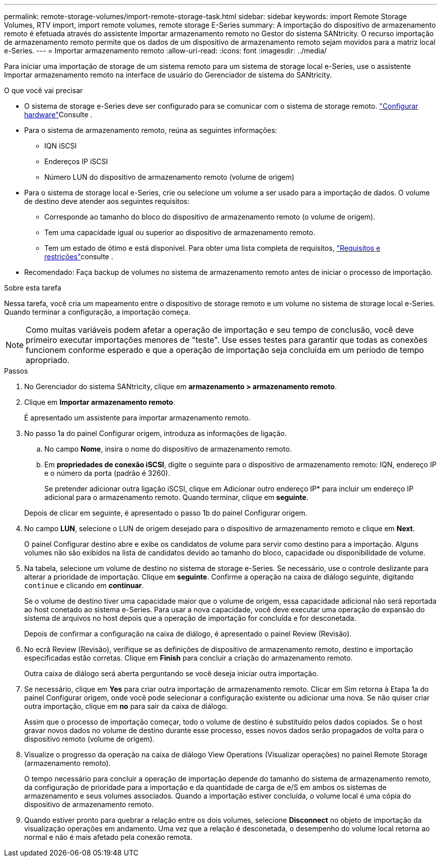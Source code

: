 ---
permalink: remote-storage-volumes/import-remote-storage-task.html 
sidebar: sidebar 
keywords: import Remote Storage Volumes, RTV import, import remote volumes, remote storage E-Series 
summary: A importação do dispositivo de armazenamento remoto é efetuada através do assistente Importar armazenamento remoto no Gestor do sistema SANtricity. O recurso importação de armazenamento remoto permite que os dados de um dispositivo de armazenamento remoto sejam movidos para a matriz local e-Series. 
---
= Importar armazenamento remoto
:allow-uri-read: 
:icons: font
:imagesdir: ../media/


[role="lead"]
Para iniciar uma importação de storage de um sistema remoto para um sistema de storage local e-Series, use o assistente Importar armazenamento remoto na interface de usuário do Gerenciador de sistema do SANtricity.

.O que você vai precisar
* O sistema de storage e-Series deve ser configurado para se comunicar com o sistema de storage remoto. link:setup-remote-volumes-concept.html["Configurar hardware"]Consulte .
* Para o sistema de armazenamento remoto, reúna as seguintes informações:
+
** IQN iSCSI
** Endereços IP iSCSI
** Número LUN do dispositivo de armazenamento remoto (volume de origem)


* Para o sistema de storage local e-Series, crie ou selecione um volume a ser usado para a importação de dados. O volume de destino deve atender aos seguintes requisitos:
+
** Corresponde ao tamanho do bloco do dispositivo de armazenamento remoto (o volume de origem).
** Tem uma capacidade igual ou superior ao dispositivo de armazenamento remoto.
** Tem um estado de ótimo e está disponível. Para obter uma lista completa de requisitos, link:system-reqs-concept.html["Requisitos e restrições"]consulte .


* Recomendado: Faça backup de volumes no sistema de armazenamento remoto antes de iniciar o processo de importação.


.Sobre esta tarefa
Nessa tarefa, você cria um mapeamento entre o dispositivo de storage remoto e um volume no sistema de storage local e-Series. Quando terminar a configuração, a importação começa.


NOTE: Como muitas variáveis podem afetar a operação de importação e seu tempo de conclusão, você deve primeiro executar importações menores de "teste". Use esses testes para garantir que todas as conexões funcionem conforme esperado e que a operação de importação seja concluída em um período de tempo apropriado.

.Passos
. No Gerenciador do sistema SANtricity, clique em *armazenamento > armazenamento remoto*.
. Clique em *Importar armazenamento remoto*.
+
É apresentado um assistente para importar armazenamento remoto.

. No passo 1a do painel Configurar origem, introduza as informações de ligação.
+
.. No campo *Nome*, insira o nome do dispositivo de armazenamento remoto.
.. Em *propriedades de conexão iSCSI*, digite o seguinte para o dispositivo de armazenamento remoto: IQN, endereço IP e o número da porta (padrão é 3260).
+
Se pretender adicionar outra ligação iSCSI, clique em Adicionar outro endereço IP* para incluir um endereço IP adicional para o armazenamento remoto. Quando terminar, clique em *seguinte*.

+
Depois de clicar em seguinte, é apresentado o passo 1b do painel Configurar origem.



. No campo *LUN*, selecione o LUN de origem desejado para o dispositivo de armazenamento remoto e clique em *Next*.
+
O painel Configurar destino abre e exibe os candidatos de volume para servir como destino para a importação. Alguns volumes não são exibidos na lista de candidatos devido ao tamanho do bloco, capacidade ou disponibilidade de volume.

. Na tabela, selecione um volume de destino no sistema de storage e-Series. Se necessário, use o controle deslizante para alterar a prioridade de importação. Clique em *seguinte*. Confirme a operação na caixa de diálogo seguinte, digitando `continue` e clicando em *continuar*.
+
Se o volume de destino tiver uma capacidade maior que o volume de origem, essa capacidade adicional não será reportada ao host conetado ao sistema e-Series. Para usar a nova capacidade, você deve executar uma operação de expansão do sistema de arquivos no host depois que a operação de importação for concluída e for desconetada.

+
Depois de confirmar a configuração na caixa de diálogo, é apresentado o painel Review (Revisão).

. No ecrã Review (Revisão), verifique se as definições de dispositivo de armazenamento remoto, destino e importação especificadas estão corretas. Clique em *Finish* para concluir a criação do armazenamento remoto.
+
Outra caixa de diálogo será aberta perguntando se você deseja iniciar outra importação.

. Se necessário, clique em *Yes* para criar outra importação de armazenamento remoto. Clicar em Sim retorna à Etapa 1a do painel Configurar origem, onde você pode selecionar a configuração existente ou adicionar uma nova. Se não quiser criar outra importação, clique em *no* para sair da caixa de diálogo.
+
Assim que o processo de importação começar, todo o volume de destino é substituído pelos dados copiados. Se o host gravar novos dados no volume de destino durante esse processo, esses novos dados serão propagados de volta para o dispositivo remoto (volume de origem).

. Visualize o progresso da operação na caixa de diálogo View Operations (Visualizar operações) no painel Remote Storage (armazenamento remoto).
+
O tempo necessário para concluir a operação de importação depende do tamanho do sistema de armazenamento remoto, da configuração de prioridade para a importação e da quantidade de carga de e/S em ambos os sistemas de armazenamento e seus volumes associados. Quando a importação estiver concluída, o volume local é uma cópia do dispositivo de armazenamento remoto.

. Quando estiver pronto para quebrar a relação entre os dois volumes, selecione *Disconnect* no objeto de importação da visualização operações em andamento. Uma vez que a relação é desconetada, o desempenho do volume local retorna ao normal e não é mais afetado pela conexão remota.

